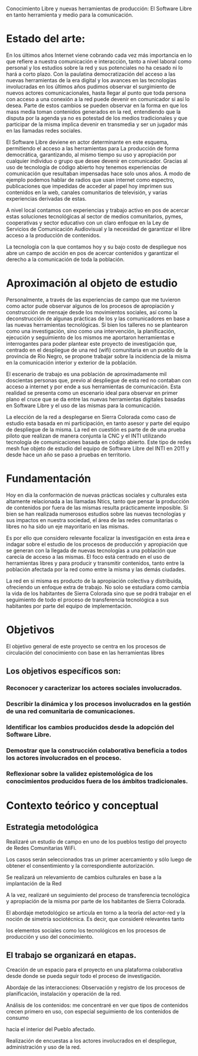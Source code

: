 



Conocimiento Libre y nuevas herramientas de producción: El Software Libre en tanto herramienta y medio para la comunicación.

* Estado del arte:

En los últimos años Internet viene cobrando cada vez más importancia en lo
que refiere a nuestra comunicación e interacción, tanto a nivel laboral como
personal y los estudios sobre la red y sus potenciales no ha cesado ni lo
hará a corto plazo.
Con la paulatina democratización del acceso a las nuevas herramientas de la
era digital y los avances en las tecnologías involucradas en los últimos
años pudimos observar el surgimiento de nuevos actores comunicacionales,
hasta llegar al punto que toda persona con acceso a una conexión a la red
puede devenir en comunicador si así lo desea.  
Parte de estos cambios se pueden observar en la forma en que los mass media
toman contenidos generados en la red, entendiendo que la disputa por la
agenda ya no es potestad de los medios tradicionales y que participar de la
misma implica devenir en transmedia y ser un jugador más en las llamadas
redes sociales.

El Software Libre deviene en actor determinante en este esquema, permitiendo
el acceso a las herramientas para La producción de forma democrática,
garantizando, al mismo tiempo su uso y apropiación por cualquier individuo o
grupo que desee devenir en comunicador. Gracias al uso de tecnología de
código abierto hoy tenemos experiencias de comunicación que resultaban
impensadas hace solo unos años. A modo de ejemplo podemos hablar de radios
que usan internet como espectro, publicaciones que impedidas de acceder al
papel hoy imprimen sus contenidos en la web, canales comunitarios de
televisión, y varias experiencias derivadas de estas.

A nivel local contamos con experiencias y trabajo activo en pos de acercar estas soluciones
tecnológicas al sector de medios comunitarios, pymes, cooperativas y sector
educativo con un claro enfoque en la Ley de Servicios de Comunicación
Audiovisual y la necesidad de garantizar el libre acceso a la producción de
contenidos.

La tecnología con la que contamos hoy y su bajo costo de despliegue nos abre
un campo de acción en pos de acercar contenidos y garantizar el derecho a la
comunicación de toda la población. 


* Aproximación al objeto de estudio


Personalmente, a través de las experiencias de campo que me tuvieron como
actor pude observar algunos de los procesos de apropiación y construcción de
mensaje desde los movimientos sociales, así como la deconstrucción de
algunas prácticas de los y las comunicadores en base a las nuevas
herramientas tecnológicas. Si bien los talleres no se plantearon como una
investigación, sino como una intervención, la planificación, ejecución y
seguimiento de los mismos me aportaron herramientas e interrogantes para
poder plantear este proyecto de investigación que, centrado en el despliegue
de una red (wifi) comunitaria en un pueblo de la provincia de Rio Negro, se
propone trabajar sobre la incidencia de la misma en la comunicación interior
y exterior de la población.

El escenario de trabajo es una población de aproximadamente mil doscientas
personas que, previo al despliegue de esta red no contaban con acceso a
internet y por ende a sus herramientas de comunicación. Esta realidad se
presenta como un escenario ideal para observar en primer plano el cruce que
se da entre las nuevas herramientas digitales basadas en Software Libre y el
uso de las mismas para la comunicación. 

La elección de la red a desplegarse en Sierra Colorada como caso de estudio
esta basada en mi participación, en tanto asesor y parte del equipo de
despliegue de la misma. La red en cuestión es parte de de una prueba piloto
que realizan de manera conjunta la CNC y el INTI utilizando tecnología de
comunicaciones basada en código abierto.
Este tipo de redes mesh fue objeto de estudio del equipo de Software Libre
del INTI en 2011 y desde hace un año se paso a pruebas en territorio. 


* Fundamentación

Hoy en día la conformación de nuevas prácticas sociales y culturales esta
altamente relacionada a las llamadas Ntics, tanto que pensar la producción
de contenidos por fuera de las mismas resulta prácticamente imposible. Si
bien se han realizada numerosos estudios sobre las nuevas tecnologías y sus
impactos en nuestra sociedad, el área de las redes comunitarias o libres no
ha sido un eje mayoritario en las mismas.

Es por ello que considero  relevante focalizar la investigación en esta área
e indagar sobre el estudio de los procesos de producción y apropiación que
se generan con la llegada de nuevas tecnologías a una población que carecía
de acceso a las mismas. 
 El foco está centrado en el uso de herramientas libres y para producir y
transmitir contenidos, tanto entre la población afectada por la red como
entre la misma y las demás ciudades.

La red en si misma es producto de la apropiación colectiva y distribuida,
ofreciendo un enfoque extra de trabajo. No solo se estudiara como cambia la
vida de los habitantes de Sierra Colorada sino que se podrá trabajar en el
seguimiento de todo el proceso de transferencia tecnológica a sus habitantes
por parte del equipo de implementación.


* Objetivos

El objetivo general de este proyecto se centra en los procesos de circulación del conocimiento con base en las herramientas libres
** Los objetivos específicos son:
*** Reconocer y caracterizar los actores sociales involucrados.
*** Describir la dinámica y los procesos involucrados en la gestión de una red comunitaria de comunicaciones.
*** Identificar los cambios producidos desde la adopción del Software Libre.
*** Demostrar que la construcción colaborativa beneficia a todos los actores involucrados en el proceso.
*** Reflexionar sobre la validez epistemológica de los conocimientos producidos fuera de los ámbitos tradicionales.

* Contexto teórico y conceptual



** Estrategia metodológica

**** Realizaré un estudio de campo en uno de los pueblos testigo del proyecto de Redes Comunitarias WiFi. 
Los casos serán seleccionados tras un primer acercamiento y sólo luego de
obtener el consentimiento y la correspondiente autorización.

**** Se realizará un relevamiento de cambios culturales en base a la implantación de la Red
**** A la vez, realizaré un seguimiento del proceso de transferencia tecnológica y apropiación de la misma por parte de los habitantes de Sierra Colorada.
**** El abordaje metodológico se articula en torno a la teoría del actor-red y la noción de simetría sociotécnica. Es decir, que consideré relevantes tanto
 los elementos sociales como los tecnológicos en los procesos de producción y uso del conocimiento.
** El trabajo se organizará en etapas.
**** Creación de un espacio para el proyecto en una plataforma colaborativa desde donde se pueda seguir todo el proceso de investigación.
**** Abordaje de las interacciones: Observación y registro de los procesos de planificación, instalación y operación de la red. 
**** Análisis de los contenidos: me concentraré en ver que tipos de contenidos crecen primero en uso, con especial seguimiento de los contenidos de consumo
 hacia el interior del Pueblo afectado.
**** Realización de encuestas a los actores involucrados en el despliegue, administración y uso de la red. 
